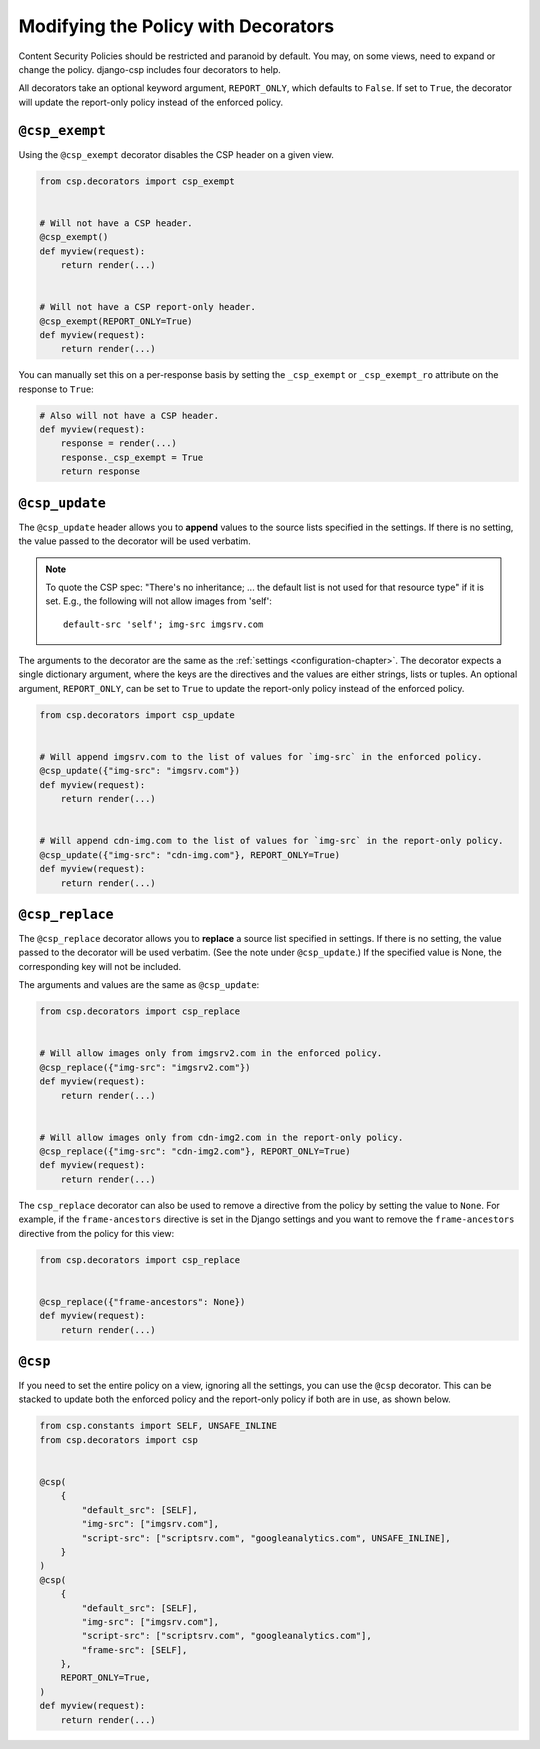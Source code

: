 .. _decorator-chapter:

====================================
Modifying the Policy with Decorators
====================================

Content Security Policies should be restricted and paranoid by default.  You may, on some views,
need to expand or change the policy. django-csp includes four decorators to help.

All decorators take an optional keyword argument, ``REPORT_ONLY``, which defaults to ``False``. If
set to ``True``, the decorator will update the report-only policy instead of the enforced policy.

``@csp_exempt``
===============

Using the ``@csp_exempt`` decorator disables the CSP header on a given
view.

.. code-block:: python

    from csp.decorators import csp_exempt


    # Will not have a CSP header.
    @csp_exempt()
    def myview(request):
        return render(...)


    # Will not have a CSP report-only header.
    @csp_exempt(REPORT_ONLY=True)
    def myview(request):
        return render(...)

You can manually set this on a per-response basis by setting the ``_csp_exempt``
or ``_csp_exempt_ro`` attribute on the response to ``True``:

.. code-block:: python

    # Also will not have a CSP header.
    def myview(request):
        response = render(...)
        response._csp_exempt = True
        return response


``@csp_update``
===============

The ``@csp_update`` header allows you to **append** values to the source lists specified in the
settings. If there is no setting, the value passed to the decorator will be used verbatim.

.. note::

   To quote the CSP spec: "There's no inheritance; ... the default list is not used for that
   resource type" if it is set. E.g., the following will not allow images from 'self'::

    default-src 'self'; img-src imgsrv.com

The arguments to the decorator are the same as the :ref:`settings <configuration-chapter>`. The
decorator expects a single dictionary argument, where the keys are the directives and the values
are either strings, lists or tuples. An optional argument, ``REPORT_ONLY``, can be set to ``True``
to update the report-only policy instead of the enforced policy.

.. code-block:: python

    from csp.decorators import csp_update


    # Will append imgsrv.com to the list of values for `img-src` in the enforced policy.
    @csp_update({"img-src": "imgsrv.com"})
    def myview(request):
        return render(...)


    # Will append cdn-img.com to the list of values for `img-src` in the report-only policy.
    @csp_update({"img-src": "cdn-img.com"}, REPORT_ONLY=True)
    def myview(request):
        return render(...)


``@csp_replace``
================

The ``@csp_replace`` decorator allows you to **replace** a source list specified in settings. If
there is no setting, the value passed to the decorator will be used verbatim. (See the note under
``@csp_update``.) If the specified value is None, the corresponding key will not be included.

The arguments and values are the same as ``@csp_update``:

.. code-block:: python

    from csp.decorators import csp_replace


    # Will allow images only from imgsrv2.com in the enforced policy.
    @csp_replace({"img-src": "imgsrv2.com"})
    def myview(request):
        return render(...)


    # Will allow images only from cdn-img2.com in the report-only policy.
    @csp_replace({"img-src": "cdn-img2.com"}, REPORT_ONLY=True)
    def myview(request):
        return render(...)

The ``csp_replace`` decorator can also be used to remove a directive from the policy by setting the
value to ``None``. For example, if the ``frame-ancestors`` directive is set in the Django settings
and you want to remove the ``frame-ancestors`` directive from the policy for this view:

.. code-block:: python

    from csp.decorators import csp_replace


    @csp_replace({"frame-ancestors": None})
    def myview(request):
        return render(...)


``@csp``
========

If you need to set the entire policy on a view, ignoring all the settings, you can use the ``@csp``
decorator. This can be stacked to update both the enforced policy and the report-only policy if both
are in use, as shown below.

.. code-block:: python

    from csp.constants import SELF, UNSAFE_INLINE
    from csp.decorators import csp


    @csp(
        {
            "default_src": [SELF],
            "img-src": ["imgsrv.com"],
            "script-src": ["scriptsrv.com", "googleanalytics.com", UNSAFE_INLINE],
        }
    )
    @csp(
        {
            "default_src": [SELF],
            "img-src": ["imgsrv.com"],
            "script-src": ["scriptsrv.com", "googleanalytics.com"],
            "frame-src": [SELF],
        },
        REPORT_ONLY=True,
    )
    def myview(request):
        return render(...)
